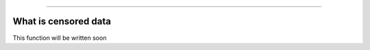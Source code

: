 .. image:: images/logo.png

-------------------------------------

What is censored data
'''''''''''''''''''''

This function will be written soon